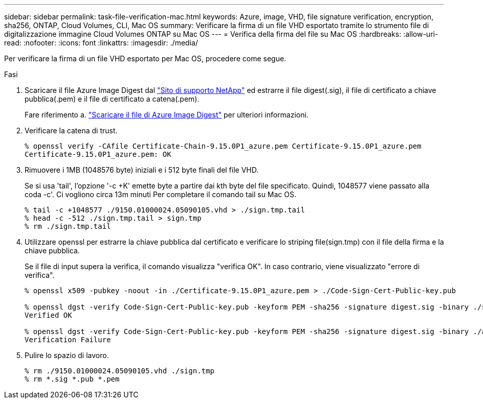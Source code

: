 ---
sidebar: sidebar 
permalink: task-file-verification-mac.html 
keywords: Azure, image, VHD, file signature verification, encryption, sha256, ONTAP, Cloud Volumes, CLI, Mac OS 
summary: Verificare la firma di un file VHD esportato tramite lo strumento file di digitalizzazione immagine Cloud Volumes ONTAP su Mac OS 
---
= Verifica della firma del file su Mac OS
:hardbreaks:
:allow-uri-read: 
:nofooter: 
:icons: font
:linkattrs: 
:imagesdir: ./media/


[role="lead"]
Per verificare la firma di un file VHD esportato per Mac OS, procedere come segue.

.Fasi
. Scaricare il file Azure Image Digest dal https://mysupport.netapp.com/site/["Sito di supporto NetApp"^] ed estrarre il file digest(.sig), il file di certificato a chiave pubblica(.pem) e il file di certificato a catena(.pem).
+
Fare riferimento a. https://docs.netapp.com/us-en/bluexp-cloud-volumes-ontap/task-azure-download-digest-file.html["Scaricare il file di Azure Image Digest"^] per ulteriori informazioni.

. Verificare la catena di trust.
+
[listing]
----
% openssl verify -CAfile Certificate-Chain-9.15.0P1_azure.pem Certificate-9.15.0P1_azure.pem
Certificate-9.15.0P1_azure.pem: OK
----
. Rimuovere i 1MB (1048576 byte) iniziali e i 512 byte finali del file VHD.
+
Se si usa 'tail', l'opzione '-c +K' emette byte a partire dai kth byte
del file specificato. Quindi, 1048577 viene passato alla coda -c'. Ci vogliono circa 13m minuti
Per completare il comando tail su Mac OS.

+
[listing]
----
% tail -c +1048577 ./9150.01000024.05090105.vhd > ./sign.tmp.tail
% head -c -512 ./sign.tmp.tail > sign.tmp
% rm ./sign.tmp.tail
----
. Utilizzare openssl per estrarre la chiave pubblica dal certificato e verificare lo striping
file(sign.tmp) con il file della firma e la chiave pubblica.
+
Se il file di input supera la verifica, il comando visualizza "verifica OK".
In caso contrario, viene visualizzato "errore di verifica".

+
[listing]
----
% openssl x509 -pubkey -noout -in ./Certificate-9.15.0P1_azure.pem > ./Code-Sign-Cert-Public-key.pub

% openssl dgst -verify Code-Sign-Cert-Public-key.pub -keyform PEM -sha256 -signature digest.sig -binary ./sign.tmp
Verified OK

% openssl dgst -verify Code-Sign-Cert-Public-key.pub -keyform PEM -sha256 -signature digest.sig -binary ./another_file_from_nowhere.tmp
Verification Failure
----
. Pulire lo spazio di lavoro.
+
[listing]
----
% rm ./9150.01000024.05090105.vhd ./sign.tmp
% rm *.sig *.pub *.pem
----

